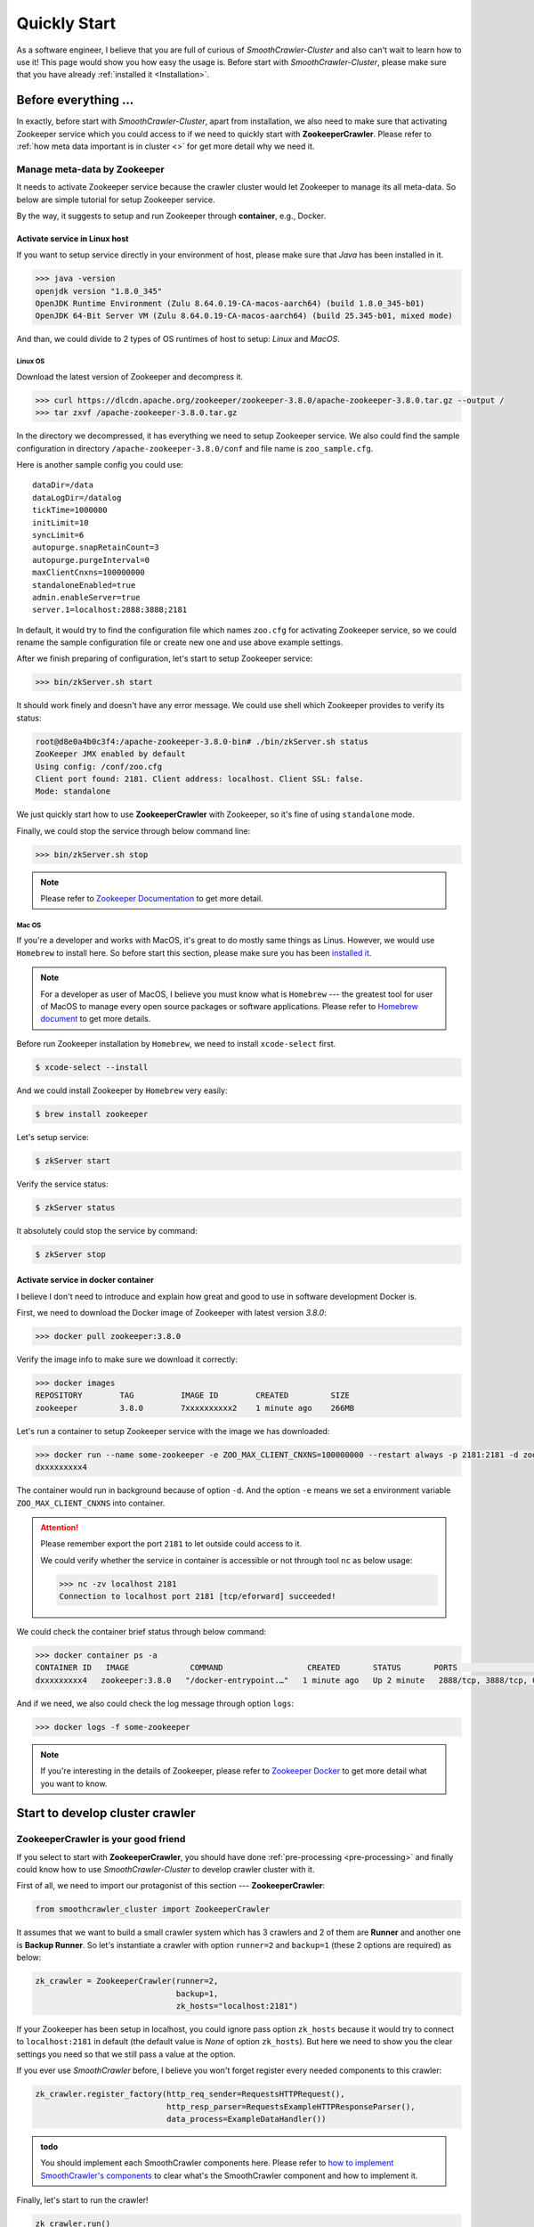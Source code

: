 ==============
Quickly Start
==============

As a software engineer, I believe that you are full of curious of *SmoothCrawler-Cluster* and also can't wait to learn
how to use it! This page would show you how easy the usage is. Before start with *SmoothCrawler-Cluster*, please make
sure that you have already :ref:`installed it <Installation>`.

.. _pre-processing:

Before everything ...
-----------------------

In exactly, before start with *SmoothCrawler-Cluster*, apart from installation, we also need to make sure that activating
Zookeeper service which you could access to if we need to quickly start with **ZookeeperCrawler**. Please refer to
:ref:`how meta data important is in cluster <>` for get more detail why we need it.

Manage meta-data by Zookeeper
~~~~~~~~~~~~~~~~~~~~~~~~~~~~~~

It needs to activate Zookeeper service because the crawler cluster would let Zookeeper to manage its all meta-data. So
below are simple tutorial for setup Zookeeper service.

By the way, it suggests to setup and run Zookeeper through **container**, e.g., Docker.

Activate service in Linux host
^^^^^^^^^^^^^^^^^^^^^^^^^^^^^^^

If you want to setup service directly in your environment of host, please make sure that *Java* has been installed in it.

.. code-block:: shell

    >>> java -version
    openjdk version "1.8.0_345"
    OpenJDK Runtime Environment (Zulu 8.64.0.19-CA-macos-aarch64) (build 1.8.0_345-b01)
    OpenJDK 64-Bit Server VM (Zulu 8.64.0.19-CA-macos-aarch64) (build 25.345-b01, mixed mode)

And than, we could divide to 2 types of OS runtimes of host to setup: *Linux* and *MacOS*.

Linux OS
"""""""""

Download the latest version of Zookeeper and decompress it.

.. code-block:: shell

    >>> curl https://dlcdn.apache.org/zookeeper/zookeeper-3.8.0/apache-zookeeper-3.8.0.tar.gz --output /
    >>> tar zxvf /apache-zookeeper-3.8.0.tar.gz

In the directory we decompressed, it has everything we need to setup Zookeeper service. We also could find the sample
configuration in directory ``/apache-zookeeper-3.8.0/conf`` and file name is ``zoo_sample.cfg``.

Here is another sample config you could use::

    dataDir=/data
    dataLogDir=/datalog
    tickTime=1000000
    initLimit=10
    syncLimit=6
    autopurge.snapRetainCount=3
    autopurge.purgeInterval=0
    maxClientCnxns=100000000
    standaloneEnabled=true
    admin.enableServer=true
    server.1=localhost:2888:3888;2181

In default, it would try to find the configuration file which names ``zoo.cfg`` for activating Zookeeper service, so
we could rename the sample configuration file or create new one and use above example settings.

After we finish preparing of configuration, let's start to setup Zookeeper service:

.. code-block:: shell

    >>> bin/zkServer.sh start

It should work finely and doesn't have any error message. We could use shell which Zookeeper provides to verify its status:

.. code-block:: shell

    root@d8e0a4b0c3f4:/apache-zookeeper-3.8.0-bin# ./bin/zkServer.sh status
    ZooKeeper JMX enabled by default
    Using config: /conf/zoo.cfg
    Client port found: 2181. Client address: localhost. Client SSL: false.
    Mode: standalone

We just quickly start how to use **ZookeeperCrawler** with Zookeeper, so it's fine of using ``standalone`` mode.

Finally, we could stop the service through below command line:

.. code-block:: shell

    >>> bin/zkServer.sh stop

.. note::

    Please refer to `Zookeeper Documentation`_ to get more detail.

.. _Zookeeper Documentation: https://zookeeper.apache.org/doc/r3.3.3/zookeeperStarted.html#sc_Prerequisites

Mac OS
"""""""

If you're a developer and works with MacOS, it's great to do mostly same things as Linus. However, we would use ``Homebrew``
to install here. So before start this section, please make sure you has been `installed it <https://brew.sh/>`_.

.. note::

    For a developer as user of MacOS, I believe you must know what is ``Homebrew`` --- the greatest tool for user of MacOS
    to manage every open source packages or software applications. Please refer to `Homebrew document`_ to get more details.

.. _Homebrew document: https://docs.brew.sh/

Before run Zookeeper installation by ``Homebrew``, we need to install ``xcode-select`` first.

.. code-block:: shell

    $ xcode-select --install

And we could install Zookeeper by ``Homebrew`` very easily:

.. code-block:: shell

    $ brew install zookeeper

Let's setup service:

.. code-block:: shell

    $ zkServer start

Verify the service status:

.. code-block:: shell

    $ zkServer status

It absolutely could stop the service by command:

.. code-block:: shell

    $ zkServer stop

Activate service in docker container
^^^^^^^^^^^^^^^^^^^^^^^^^^^^^^^^^^^^^

I believe I don't need to introduce and explain how great and good to use in software development Docker is.

First, we need to download the Docker image of Zookeeper with latest version *3.8.0*:

.. code-block:: shell

    >>> docker pull zookeeper:3.8.0

Verify the image info to make sure we download it correctly:

.. code-block:: shell

    >>> docker images
    REPOSITORY        TAG          IMAGE ID        CREATED         SIZE
    zookeeper         3.8.0        7xxxxxxxxxx2    1 minute ago    266MB

Let's run a container to setup Zookeeper service with the image we has downloaded:

.. code-block:: shell

    >>> docker run --name some-zookeeper -e ZOO_MAX_CLIENT_CNXNS=100000000 --restart always -p 2181:2181 -d zookeeper:3.8.0
    dxxxxxxxxx4

The container would run in background because of option ``-d``. And the option ``-e`` means we set a environment variable
``ZOO_MAX_CLIENT_CNXNS`` into container.

.. attention::

    Please remember export the port ``2181`` to let outside could access to it.

    We could verify whether the service in container is accessible or not through tool ``nc`` as below usage:

    .. code-block:: shell

        >>> nc -zv localhost 2181
        Connection to localhost port 2181 [tcp/eforward] succeeded!

We could check the container brief status through below command:

.. code-block:: shell

    >>> docker container ps -a
    CONTAINER ID   IMAGE             COMMAND                  CREATED       STATUS       PORTS                                                  NAMES
    dxxxxxxxxx4   zookeeper:3.8.0   "/docker-entrypoint.…"   1 minute ago   Up 2 minute   2888/tcp, 3888/tcp, 0.0.0.0:2181->2181/tcp, 8080/tcp   some-zookeeper

And if we need, we also could check the log message through option ``logs``:

.. code-block:: shell

    >>> docker logs -f some-zookeeper

.. note::

    If you're interesting in the details of Zookeeper, please refer to `Zookeeper Docker`_ to get more detail what you
    want to know.

.. _Zookeeper Docker: https://hub.docker.com/_/zookeeper

Start to develop cluster crawler
---------------------------------

ZookeeperCrawler is your good friend
~~~~~~~~~~~~~~~~~~~~~~~~~~~~~~~~~~~~~

If you select to start with **ZookeeperCrawler**, you should have done :ref:`pre-processing <pre-processing>` and finally
could know how to use *SmoothCrawler-Cluster* to develop crawler cluster with it.

First of all, we need to import our protagonist of this section --- **ZookeeperCrawler**:

.. code-block:: python

    from smoothcrawler_cluster import ZookeeperCrawler

It assumes that we want to build a small crawler system which has 3 crawlers and 2 of them are **Runner** and another one is
**Backup Runner**. So let's instantiate a crawler with option ``runner=2`` and ``backup=1`` (these 2 options are required) as
below:

.. code-block:: python

    zk_crawler = ZookeeperCrawler(runner=2,
                                  backup=1,
                                  zk_hosts="localhost:2181")

If your Zookeeper has been setup in localhost, you could ignore pass option ``zk_hosts`` because it would try to connect to
``localhost:2181`` in default (the default value is *None* of option ``zk_hosts``). But here we need to show you the clear
settings you need so that we still pass a value at the option.

If you ever use *SmoothCrawler* before, I believe you won't forget register every needed components to this crawler:

.. code-block:: python

   zk_crawler.register_factory(http_req_sender=RequestsHTTPRequest(),
                               http_resp_parser=RequestsExampleHTTPResponseParser(),
                               data_process=ExampleDataHandler())

.. admonition:: todo

    You should implement each SmoothCrawler components here. Please refer to `how to implement SmoothCrawler's components`_
    to clear what's the SmoothCrawler component and how to implement it.

.. _how to implement SmoothCrawler's components: https://smoothcrawler.readthedocs.io/en/latest/quickly_start.html#implement-components

Finally, let's start to run the crawler!

.. code-block:: python

   zk_crawler.run()

.. caution::

    If you want to run the crawler continuously, rather run it in a for loop to keep it running, you should use function
    ``run``.

    However, if you just want to run tasks one by one via loop, e.g., *for*, etc, you should use ``processing_crawling_task``.
    But I really really really doesn't suggest you to do that because you won't experience how great *SmoothCrawler-Cluster* is.

Run as really cluster
~~~~~~~~~~~~~~~~~~~~~~

If it according plan, you should never run the crawler cluster successfully. Why? It cannot work because we only run ONE
instance and **ZookeeperCrawler** has timeout setting in default. Don't forget, we're testing the feature of crawler **cluster**,
so we need to run 3 crawler instances. But before we open multiple terminates to run it, we also have to do one thing ---
parameterize the crawler name. If we don't do that, we would need to have 3 same codes with only different crawler name at
option ``name``.

So let's parameterize some values with Python library *argparse*:

.. code-block:: python

    import argparse

    parser = argparse.ArgumentParser(description="A sample crawler in cluster")
    parser.add_argument('--runner', type=int, default=None)
    parser.add_argument('--backup', type=int, default=None)
    parser.add_argument('--crawler-name', type=str, default="sc-crawler_1")
    args = parser.parse_args()

    _RUNNER_CRAWLER_VALUE = args.runner
    _BACKUP_CRAWLER_VALUE = args.backup
    _CRAWLER_NAME = args.crawler_name

Above code could let you run the Python script file with several specific parameters.

Now, please open multiple terminates and run 3 instances with their own parameters.

.. code-block:: shell

    >>> python3 sample_crawler.py --runner=2 --backup=1 --crawler-name=sc-crawler_1

.. attention::

    Again, each different terminates should run with different crawler name.

.. image:: ../images/quickly_start/run_sample_crawlers_as_cluster.png

Right now, you should run the crawler cluster successfully and you could verify the meta-data should be saved correctly in
Zookeeper.

Let's check it by Zookeeper client tool.

.. code-block:: shell

    root@d8e0a4b0c3f4:/apache-zookeeper-3.8.0-bin# ./bin/zkCli.sh
    Connecting to localhost:2181
    ...
    Welcome to ZooKeeper!
    ...
    WatchedEvent state:SyncConnected type:None path:null
    [zk: localhost:2181(CONNECTED) 0]

First of all, the most important info must be ``/smoothcrawler/group/<group name>/state`` because it means the whole cluster
state.

.. code-block:: shell

    [zk: localhost:2181(CONNECTED) 2] get /smoothcrawler/group/sc-crawler-cluster/state
    {"total_crawler": 3, "total_runner": 2, "total_backup": 1, "standby_id": "3", "current_crawler": ["sc-crawler_1", "sc-crawler_2", "sc-crawler_3"], "current_runner": ["sc-crawler_1", "sc-crawler_2", "sc-crawler_1", "sc-crawler_2", "sc-crawler_1", "sc-crawler_2"], "current_backup": ["sc-crawler_3", "sc-crawler_3", "sc-crawler_3"], "fail_crawler": [], "fail_runner": [], "fail_backup": []}

From above info, you could clearly see that total amount of crawler is 3, total amount of **Runner** role crawler is 2 and
they're *sc-crawler_1* and *sc-crawler_2*, total amount of **Backup Runner** is 1 and it's *sc-crawler_3*.

Therefore, we could make sure that the crawler cluster works finely!

.. hint::

    If you need, you could find the `example crawler code`_ here.

.. _example crawler code: https://github.com/Chisanan232/SmoothCrawler-Cluster/blob/develop/crawler/scripts/pycode/sample_crawler.py

Trigger the crawler running
~~~~~~~~~~~~~~~~~~~~~~~~~~~~

You may be confuse one thing: so how can I trigger the crawlers to do crawl data from website?

It's very easy! Just set the task content into Zookeeper node ``/smoothcrawler/node/<crawler name>/task``.

We would need to use *kazoo* for building session with Zookeeper and **Initial** and **RunningContent** for creating a
meta-data **Task** object.

.. code-block:: python

    from kazoo.client import KazooClient
    from smoothcrawler_cluster.model import Initial, RunningContent
    import json

Creating a **Task** meta-data object:

.. code-block:: python

    content = RunningContent(task_id=0, url="https://www.example.com", method="GET", header={}, parameters={}, body={})
    task = Initial.task(running_content=[content])

Build a Zookeeper session and set the **Task** value to one specific crawler, e.g., ``smoothcrawler/node/sc-crawler_1/task``:

.. code-block:: python

    client = KazooClient(hosts="localhost:2181")
    client.start()
    client.set(path="smoothcrawler/node/sc-crawler_1/task", value=bytes(json.dumps(task.to_readable_object()), "utf-8"))
    client.close()

Now, you could see that crawler would run the task and update the running result back to meta-data **Task**. Above one is
before run task and below one is after run task, you could observe the different between them:

* Before run task

.. code-block:: shell

    [zk: localhost:2181(CONNECTED) 2] get /smoothcrawler/node/sc-crawler_1/task
    {"running_content": [], "cookie": {}, "authorization": {}, "in_progressing_id": "-1", "running_result": {"success_count": 0, "fail_count": 0}, "running_status": "nothing", "result_detail": []}

* After run and finish the task

.. code-block:: shell

    [zk: localhost:2181(CONNECTED) 3] get /smoothcrawler/node/sc-crawler_1/task
    {"running_content": [], "cookie": {}, "authorization": {}, "in_progressing_id": "-1", "running_result": {"success_count": 1, "fail_count": 0}, "running_status": "done", "result_detail": [{"task_id": 0, "state": "done", "status_code": 200, "response": "Example Domain", "error_msg": null}]}

You could observe that 3 options has been changed: ``running_result``, ``running_status`` and ``result_detail``.

``running_result`` is a statistics of all task running state, here has one success_count because of the task we set.

``running_status`` turn to be *done* because it receive a task and finish it.

``result_detail`` is the most important option because it records the details of running result. So all what you want would
be here. You could see that it crawling result is ``Example Domain``.

.. hint::

    If you need, you could find the `example code of assigning task`_ here.

.. _example code of assigning task: https://github.com/Chisanan232/SmoothCrawler-Cluster/blob/develop/crawler/scripts/pycode/assign_task.py

That's all how to quickly start with *SmoothCrawler-Cluster*. Hope you could enjoy it and build your own crawler cluster with it!
